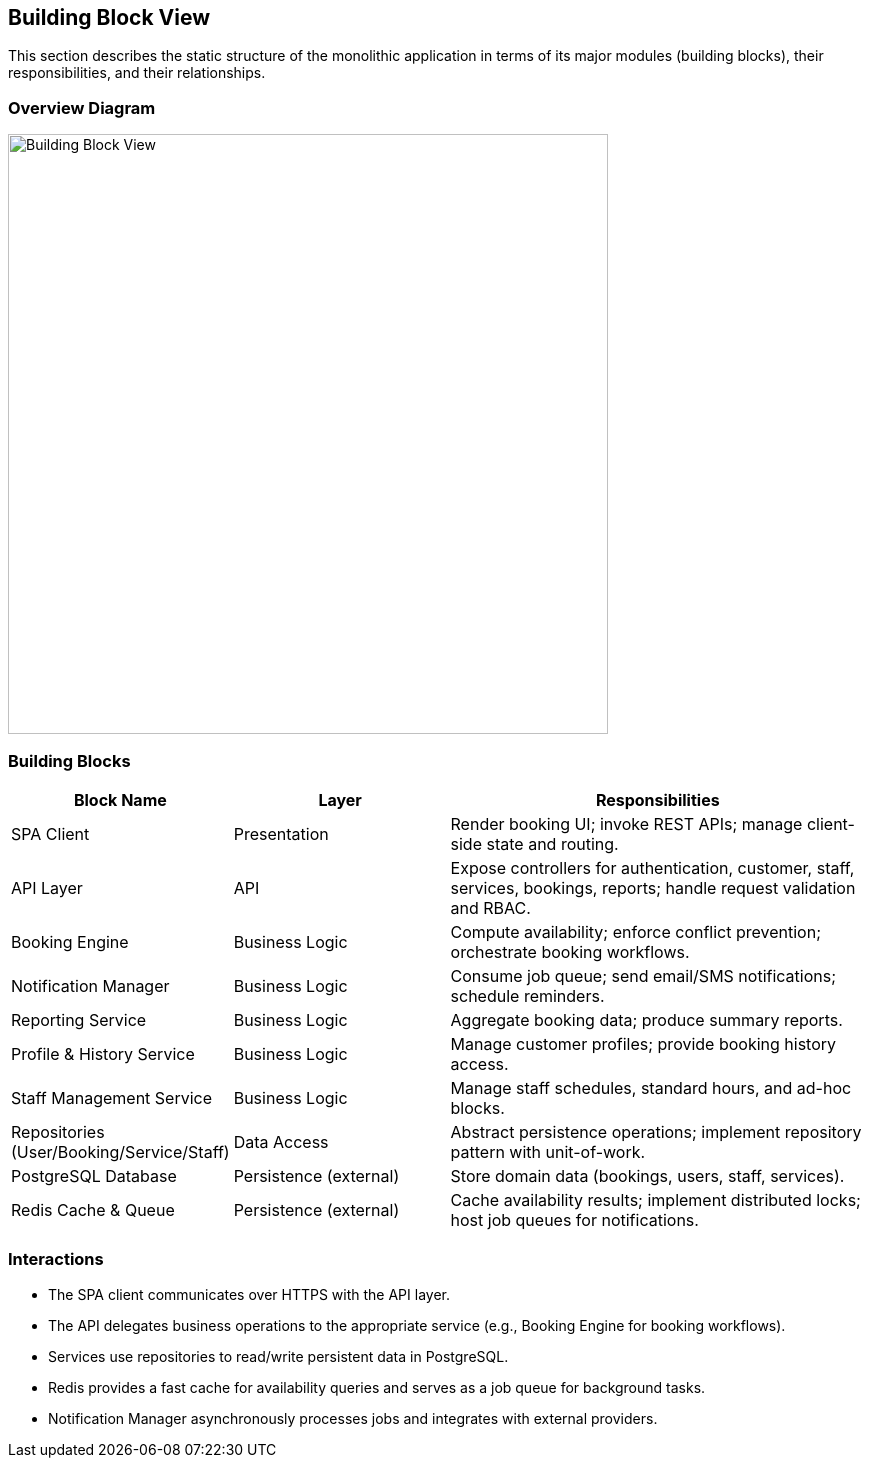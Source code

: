 [[section-building-block-view]]
== Building Block View

This section describes the static structure of the monolithic application in terms of its major modules (building blocks), their responsibilities, and their relationships.

=== Overview Diagram
image::../diagrams/architecture_component_diagram.svg[Building Block View, width=600]

=== Building Blocks
[cols="1,2,4",options="header"]
|===
| Block Name | Layer | Responsibilities
| SPA Client | Presentation | Render booking UI; invoke REST APIs; manage client-side state and routing.
| API Layer | API | Expose controllers for authentication, customer, staff, services, bookings, reports; handle request validation and RBAC.
| Booking Engine | Business Logic | Compute availability; enforce conflict prevention; orchestrate booking workflows.
| Notification Manager | Business Logic | Consume job queue; send email/SMS notifications; schedule reminders.
| Reporting Service | Business Logic | Aggregate booking data; produce summary reports.
| Profile & History Service | Business Logic | Manage customer profiles; provide booking history access.
| Staff Management Service | Business Logic | Manage staff schedules, standard hours, and ad-hoc blocks.
| Repositories (User/Booking/Service/Staff) | Data Access | Abstract persistence operations; implement repository pattern with unit-of-work.
| PostgreSQL Database | Persistence (external) | Store domain data (bookings, users, staff, services).
| Redis Cache & Queue | Persistence (external) | Cache availability results; implement distributed locks; host job queues for notifications.
|===

=== Interactions
* The SPA client communicates over HTTPS with the API layer.
* The API delegates business operations to the appropriate service (e.g., Booking Engine for booking workflows).
* Services use repositories to read/write persistent data in PostgreSQL.
* Redis provides a fast cache for availability queries and serves as a job queue for background tasks.
* Notification Manager asynchronously processes jobs and integrates with external providers.
